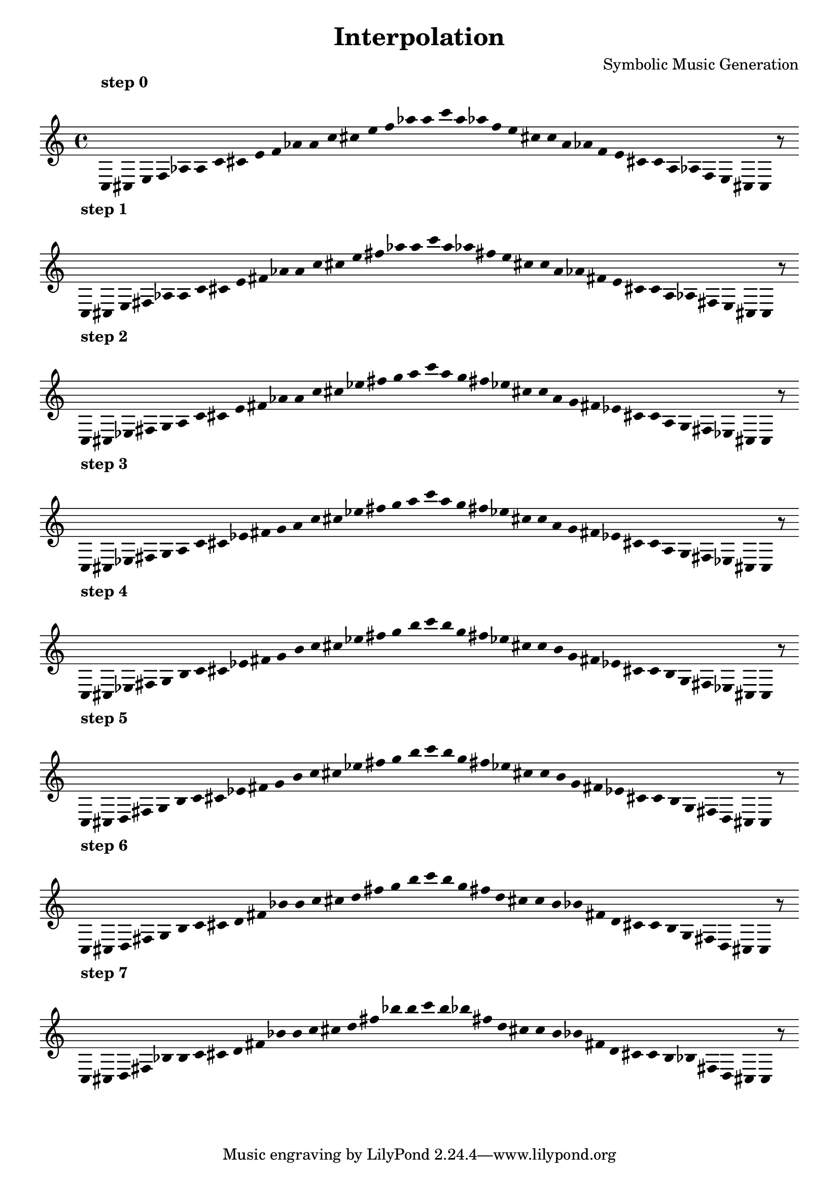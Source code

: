 
    \version "2.22.2"
    \header {
    title = "Interpolation"
    composer = "Symbolic Music Generation"
    }

    \score {
    <<
        \cadenzaOn
        \override Beam.breakable = ##t
        \accidentalStyle Score.forget
        \override Score.TextScript.padding = #2
        \override Stem.transparent = ##t
    {
    
%scale 0
    \clef treble
        ^\markup \bold { "step 0" }
    c16 [ cis e f aes a c' cis' e' f' aes' a' c'' cis'' e'' f'' aes'' a'' c''' a'' aes'' f'' e'' cis'' c'' a' aes' f' e' cis' c' a aes f e cis ]
    c    r8
    \bar ""
    \break
        
%scale 1
    ^\markup \bold { "step 1" }
    \clef treble
    c16 [ cis e fis aes a c' cis' e' fis' aes' a' c'' cis'' e'' fis'' aes'' a'' c''' a'' aes'' fis'' e'' cis'' c'' a' aes' fis' e' cis' c' a aes fis e cis ]
    c    r8
    \bar ""
    \break
        
%scale 2
    ^\markup \bold { "step 2" }
    \clef treble
    c16 [ cis ees fis g a c' cis' e' fis' aes' a' c'' cis'' ees'' fis'' g'' a'' c''' a'' g'' fis'' ees'' cis'' c'' a' g' fis' ees' cis' c' a g fis ees cis ]
    c    r8
    \bar ""
    \break
        
%scale 3
    ^\markup \bold { "step 3" }
    \clef treble
    c16 [ cis ees fis g a c' cis' ees' fis' g' a' c'' cis'' ees'' fis'' g'' a'' c''' a'' g'' fis'' ees'' cis'' c'' a' g' fis' ees' cis' c' a g fis ees cis ]
    c    r8
    \bar ""
    \break
        
%scale 4
    ^\markup \bold { "step 4" }
    \clef treble
    c16 [ cis ees fis g b c' cis' ees' fis' g' b' c'' cis'' ees'' fis'' g'' b'' c''' b'' g'' fis'' ees'' cis'' c'' b' g' fis' ees' cis' c' b g fis ees cis ]
    c    r8
    \bar ""
    \break
        
%scale 5
    ^\markup \bold { "step 5" }
    \clef treble
    c16 [ cis d fis g b c' cis' ees' fis' g' b' c'' cis'' ees'' fis'' g'' b'' c''' b'' g'' fis'' ees'' cis'' c'' b' g' fis' ees' cis' c' b g fis d cis ]
    c    r8
    \bar ""
    \break
        
%scale 6
    ^\markup \bold { "step 6" }
    \clef treble
    c16 [ cis d fis g b c' cis' d' fis' bes' b' c'' cis'' d'' fis'' g'' b'' c''' b'' g'' fis'' d'' cis'' c'' b' bes' fis' d' cis' c' b g fis d cis ]
    c    r8
    \bar ""
    \break
        
%scale 7
    ^\markup \bold { "step 7" }
    \clef treble
    c16 [ cis d fis bes b c' cis' d' fis' bes' b' c'' cis'' d'' fis'' bes'' b'' c''' b'' bes'' fis'' d'' cis'' c'' b' bes' fis' d' cis' c' b bes fis d cis ]
    c    r8
    \bar ""
    \break
        
    }
    >>
    \layout {
        indent = 0\mm
        line-width = 190\mm
        \override Stem.transparent = ##t
    }
    \midi{ }
    
    }
    